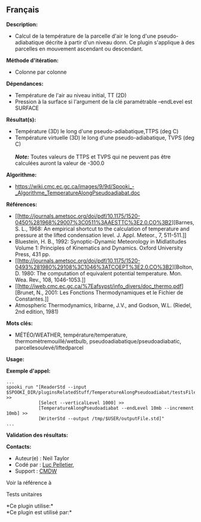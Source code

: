 ** Français















*Description:*

- Calcul de la température de la parcelle d'air le long d'une
  pseudo-adiabatique décrite à partir d'un niveau donn. Ce plugin
  s'applique à des parcelles en mouvement ascendant ou descendant.

*Méthode d'itération:*

- Colonne par colonne

*Dépendances:*

- Température de l'air au niveau initial, TT (2D)
- Pression à la surface si l'argument de la clé paramétrable --endLevel
  est SURFACE

*Résultat(s):*

- Température (3D) le long d'une pseudo-adiabatique,TTPS (deg C)
- Température virtuelle (3D) le long d'une pseudo-adiabatique, TVPS (deg
  C)\\
  \\
  */Note:/* Toutes valeurs de TTPS et TVPS qui ne peuvent pas être
  calculées auront la valeur de -300.0

*Algorithme:*

- [[https://wiki.cmc.ec.gc.ca/images/9/9d/Spooki_-_Algorithme_TemperatureAlongPseudoadiabat.doc]]

*Références:*

- [[http://journals.ametsoc.org/doi/pdf/10.1175/1520-0450%281968%29007%3C0511%3AAESTTC%3E2.0.CO%3B2][Barnes,
  S. L., 1968: An empirical shortcut to the calculation of temperature
  and pressure at the lifted condensation level. J. Appl. Meteor., 7,
  511-511.]]
- Bluestein, H. B., 1992: Synoptic-Dynamic Meteorology in Midlatitudes
  Volume 1: Principles of Kinematics and Dynamics. Oxford University
  Press, 431 pp.
- [[http://journals.ametsoc.org/doi/pdf/10.1175/1520-0493%281980%29108%3C1046%3ATCOEPT%3E2.0.CO%3B2][Bolton,
  D. 1980: The computation of equivalent potential temperature. Mon.
  Wea. Rev., 108, 1046-1053.]]
- [[http://iweb.cmc.ec.gc.ca/%7Eafsypst/info_divers/doc_thermo.pdf][Brunet,
  N., 2001: Les Fonctions Thermodynamiques et le Fichier de
  Constantes.]]
- Atmospheric Thermodynamics, Iribarne, J.V., and Godson, W.L. (Riedel,
  2nd edition, 1981)

*Mots clés:*

- MÉTÉO/WEATHER, température/temperature, thermomètremouillé/wetbulb,
  pseudoadiabatique/pseudoadiabatic, parcellesoulevé/liftedparcel

*Usage:*

*Exemple d'appel:* 

#+begin_example
      ...
      spooki_run "[ReaderStd --input $SPOOKI_DIR/pluginsRelatedStuff/TemperatureAlongPseudoadiabat/testsFiles/inputFile.std] >>
                  [Select --verticalLevel 1000] >>
                  [TemperatureAlongPseudoadiabat --endLevel 10mb --increment 10mb] >>
                  [WriterStd --output /tmp/$USER/outputFile.std]"
      ...
#+end_example

*Validation des résultats:*

*Contacts:*

- Auteur(e) : Neil Taylor
- Codé par : [[https://wiki.cmc.ec.gc.ca/wiki/User:Pelletierl][Luc
  Pelletier]],
- Support : [[https://wiki.cmc.ec.gc.ca/wiki/CMDW][CMDW]]

Voir la référence à



Tests unitaires



*Ce plugin utilise:*\\

*Ce plugin est utilisé par:*\\



  


